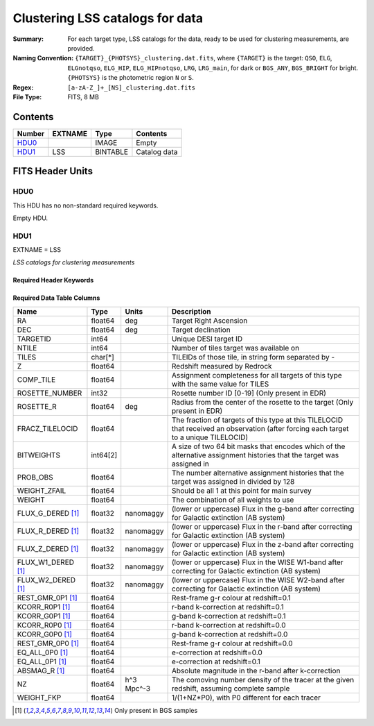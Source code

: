 ========================================
Clustering LSS catalogs for data
========================================

:Summary: For each target type, LSS catalogs for the data, ready to be used for clustering measurements, are provided.
:Naming Convention: ``{TARGET}_{PHOTSYS}_clustering.dat.fits``, where ``{TARGET}`` is the target: ``QSO``, ``ELG``, ``ELGnotqso``, ``ELG_HIP``, ``ELG_HIPnotqso``, ``LRG``, ``LRG_main``,
                    for dark or ``BGS_ANY``, ``BGS_BRIGHT`` for bright. ``{PHOTSYS}`` is the photometric region ``N`` or ``S``.
:Regex: ``[a-zA-Z_]+_[NS]_clustering.dat.fits``
:File Type: FITS, 8 MB


Contents
========

====== ======= ======== ===================
Number EXTNAME Type     Contents
====== ======= ======== ===================
HDU0_          IMAGE    Empty
HDU1_  LSS     BINTABLE Catalog data
====== ======= ======== ===================


FITS Header Units
=================

HDU0
----

This HDU has no non-standard required keywords.

Empty HDU.

HDU1
----

EXTNAME = LSS

*LSS catalogs for clustering measurements*

Required Header Keywords
~~~~~~~~~~~~~~~~~~~~~~~~

.. collapse:: Required Header Keywords Table

    .. rst-class:: keywords

    ====== ============= ==== =======================
    KEY    Example Value Type Comment
    ====== ============= ==== =======================
    NAXIS1 123           int  width of table in bytes
    NAXIS2 71051         int  number of rows in table
    DESIDR edr           str  DESI Data Release
    ====== ============= ==== =======================

Required Data Table Columns
~~~~~~~~~~~~~~~~~~~~~~~~~~~

.. rst-class:: columns

================== ======== ========== =====================================================================================================================================
Name               Type     Units      Description
================== ======== ========== =====================================================================================================================================
RA                 float64  deg        Target Right Ascension
DEC                float64  deg        Target declination
TARGETID           int64               Unique DESI target ID
NTILE              int64               Number of tiles target was available on
TILES              char[*]             TILEIDs of those tile, in string form separated by -
Z                  float64             Redshift measured by Redrock
COMP_TILE          float64             Assignment completeness for all targets of this type with the same value for TILES
ROSETTE_NUMBER     int32               Rosette number ID [0-19] (Only present in EDR)
ROSETTE_R          float64  deg        Radius from the center of the rosette to the target (Only present in EDR)
FRACZ_TILELOCID    float64             The fraction of targets of this type at this TILELOCID that received an observation (after forcing each target to a unique TILELOCID)
BITWEIGHTS         int64[2]            A size of two 64 bit masks that encodes which of the alternative assignment histories that the target was assigned in
PROB_OBS           float64             The number alternative assignment histories that the target was assigned in divided by 128
WEIGHT_ZFAIL       float64             Should be all 1 at this point for main survey
WEIGHT             float64             The combination of all weights to use
FLUX_G_DERED [1]_  float32  nanomaggy  (lower or uppercase) Flux in the g-band after correcting for Galactic extinction (AB system)
FLUX_R_DERED [1]_  float32  nanomaggy  (lower or uppercase) Flux in the r-band after correcting for Galactic extinction (AB system)
FLUX_Z_DERED [1]_  float32  nanomaggy  (lower or uppercase) Flux in the z-band after correcting for Galactic extinction (AB system)
FLUX_W1_DERED [1]_ float32  nanomaggy  (lower or uppercase) Flux in the WISE W1-band after correcting for Galactic extinction (AB system)
FLUX_W2_DERED [1]_ float32  nanomaggy  (lower or uppercase) Flux in the WISE W2-band after correcting for Galactic extinction (AB system)
REST_GMR_0P1 [1]_  float64             Rest-frame g-r colour at redshift=0.1
KCORR_R0P1 [1]_    float64             r-band k-correction at redshift=0.1
KCORR_G0P1 [1]_    float64             g-band k-correction at redshift=0.1
KCORR_R0P0 [1]_    float64             r-band k-correction at redshift=0.0
KCORR_G0P0 [1]_    float64             g-band k-correction at redshift=0.0
REST_GMR_0P0 [1]_  float64             Rest-frame g-r colour at redshift=0.0
EQ_ALL_0P0 [1]_    float64             e-correction at redshift=0.0
EQ_ALL_0P1 [1]_    float64             e-correction at redshift=0.1
ABSMAG_R [1]_      float64             Absolute magnitude in the r-band after k-correction
NZ                 float64  h^3 Mpc^-3 The comoving number density of the tracer at the given redshift, assuming complete sample
WEIGHT_FKP         float64             1/(1+NZ*P0), with P0 different for each tracer
================== ======== ========== =====================================================================================================================================

.. [1] Only present in BGS samples

